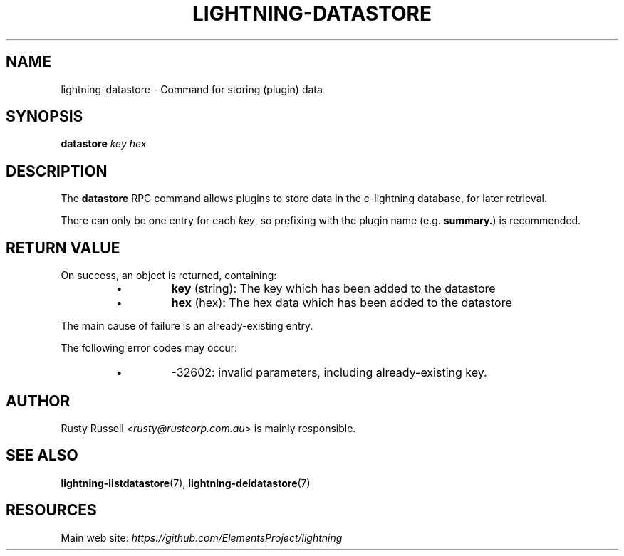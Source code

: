 .TH "LIGHTNING-DATASTORE" "7" "" "" "lightning-datastore"
.SH NAME
lightning-datastore - Command for storing (plugin) data
.SH SYNOPSIS

\fBdatastore\fR \fIkey\fR \fIhex\fR

.SH DESCRIPTION

The \fBdatastore\fR RPC command allows plugins to store data in the
c-lightning database, for later retrieval\.


There can only be one entry for each \fIkey\fR, so prefixing with the
plugin name (e\.g\. \fBsummary.\fR) is recommended\.

.SH RETURN VALUE

On success, an object is returned, containing:

.RS
.IP \[bu]
\fBkey\fR (string): The key which has been added to the datastore
.IP \[bu]
\fBhex\fR (hex): The hex data which has been added to the datastore

.RE

The main cause of failure is an already-existing entry\.


The following error codes may occur:

.RS
.IP \[bu]
-32602: invalid parameters, including already-existing key\.

.RE
.SH AUTHOR

Rusty Russell \fI<rusty@rustcorp.com.au\fR> is mainly responsible\.

.SH SEE ALSO

\fBlightning-listdatastore\fR(7), \fBlightning-deldatastore\fR(7)

.SH RESOURCES

Main web site: \fIhttps://github.com/ElementsProject/lightning\fR

\" SHA256STAMP:1972be4c054c35bf2e0fdbf2e7bb9a3870b3322a008ae29e6a84207c7b527458
